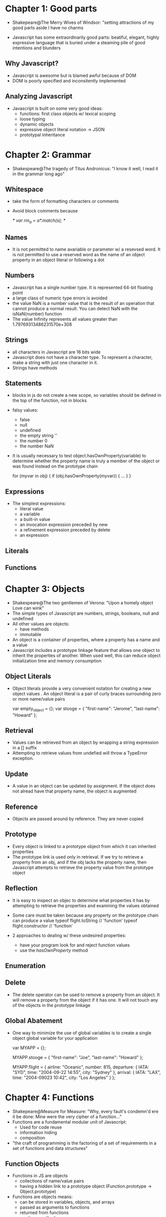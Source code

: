 * Chapter 1: Good parts
- Shakepeare@The Merry Wives of Windsor: "setting attractions of my good parts aside I have no charms

- Javascript has some extraordinarily good parts: beatiful, elegant, highly expressive 
  language that is buried under a steaming pile of good intentions and blunders

** Why Javascript?
- Javascript is awesome but is blamed awful because of DOM
- DOM is poorly specified and inconsitently implemented

** Analyzing Javascript
- Javascript is built on some very good ideas:
  + functions: first class objects w/ lexical scoping
  + loose typing
  + dynamic objects
  + expressive object literal notation -> JSON
  + prototypal inheritance

* Chapter 2: Grammar
- Shakespeare@The tragedy of Titus Andronicus: "I know it well, I read it in the grammar 
  long ago"

** Whitespace
- take the form of formatting characters or comments
- Avoid block comments because

  /*
     var rm_a = /a*/.match(s);
  */

** Names
- It is not permitted to name avariable or parameter w/ a resevsed word. It is not permitted to use a reserved word as the name of an object property in an object literal or following a dot

** Numbers
- Javascript has a single number type. It is represented 64-bit floating point
- a large class of numeric type errors is avoided
- the value NaN is a number value that is the result of an operation that cannot produce a
  normal result. You can detect NaN with the isNaN(number) function
- The value Infinity represents all values greater than 1.79769313486231570e+308

** Strings
- all characters in Javascript are 16 bits wide
- Javascript does not have a character type. To represent a character, make a string with 
  just one character in it.
- Strings have methods

** Statements
- blocks in js do not create a new scope, so variables should be defined in the top of the
  function, not in blocks
- falsy values:
  + false
  + null
  + undefined
  + the empty string ''
  + the number 0
  + the number NaN
- It is usually necessary to test object.hasOwnProperty(variable) to determine whether the 
  property name is truly a member of the object or was found instead on the prototype chain

  for (myvar in obj) {
     if (obj.hasOwnProperty(myvar)) {
        ...
     }
  }

** Expressions
- The simplest expressions:
  + literal value
  + a variable
  + a built-in value
  + an invocation expression preceded by new
  + a refinement expression preceded by delete
  + an expression

** Literals

** Functions

* Chapter 3: Objects
- Shakespeare@The two gentlemen of Verona: "Upon a homely object Love can wink"
- The simple types of Javascript are numbers, strings, booleans, null and undefined
- All other values are objects:
  + have methods
  + immutable
- An object is a container of properties, where a property has a name and a value
- Javascript includes a prototype linkage feature that allows one object to inherit the properties of another. When used well, this can reduce object initialization time and memory consumption

** Object Literals
- Object literals provide a very convenient notation for creating a new object values . An object literal is a pair of curly braces surrounding zero or more name/value pairs

  var empty_object = {};
  var stooge = {
     "first-name": "Jerome",
     "last-name": "Howard"
  };

** Retrieval
- Values can be retrieved from an object by wrapping a string expression in a [] suffix
- Attempting to retrieve values from undefied will throw a TypeError exception.

** Update
- A value in an object can be updated by assignment. If the object does not alread have that property name, the object is augmented

** Reference
- Objects are passed around by reference. They are never copied

** Prototype
- Every object is linked to a prototype object from which it can inherited properties
- The prototype link is used only in retrieval. If we try to retrieve a property from an obj, and if the obj lacks the property name, then Javascript attempts to retrieve the property value from the prototype object

** Reflection
- It is easy to inspect an objec to determine what properties it has by attempting to retrieve the properties and examining the values obtained
- Some care must be taken because any property on the prototype chain can produce a value
  typeof flight.toString // 'function'
  typeof flight.constructor // 'function'

- 2 approaches to dealing w/ these undesired properties:
  + have your program look for and reject function values
  + use the /hasOwnProperty/ method


** Enumeration

** Delete
- The delete operator can be used to remove a property from an object. It will remove a property from the object if it has one. It will not touch any of the objects in the prototype linkage

** Global Abatement
- One way to minimize the use of global variables is to create a single object global variable for your application

  var MYAPP = {};
  
  MYAPP.stooge = {
     "first-name": "Joe",
     "last-name": "Howard"
  };

  MYAPP.flight = {
     airline: "Oceanic",
     number: 815,
     departure: {
        IATA: "SYD",
        time: "2004-09-22 14:55",
        city: "Sydney"
     },
     arrival: {
        IATA: "LAX",
        time: "2004-09023 10:42",
        city: "Los Angeles"
     }
  };

* Chapter 4: Functions
- Shakepeare@Measure for Measure: "Why, every fault's condemn'd ere it be done: Mine were the very cipher of a function..."
- Functions are a fundamental modular unit of Javascript:
  + Used for code reuse
  + information hiding
  + composition

- "the craft of programming is the factoring of a set of requirements in a set of functions and data structures"

** Function Objects
- Functions in JS are objects
  + collections of name/value pairs
  + having a hidden link to a prototype object (Function.prototype -> Object.prototype)
- Functions are objects means:
  + can be stored in variables, objects, and arrays
  + passed as arguments to functions
  + returned from functions
  + can have methods
- functions can be invoked

** Function Literal

   var add = function(a, b) {
      return a + b;
   };
- 4 parts of function literal:
  + reserved word function 
  + functon's name: if a function is not given a name, it is said to be /anonymous/
  + a set of parameters
  + a set of statemetns wrapped in curly braces

** Invocation
- Invoking a function suspends the execution  of the current function, passing controls and parameters to the new function. Every function receives 2 additional parameters: this and arguments

- The /this/ parameter is very important in oop, and its value is determined by the /invocation patter/. There are 4 patterns of invocation in JS

** The Method of Invocation Pattern
- When a function is stored as a property of an object, we call it a /method/
- When a method is invoked, this is bound to that object
- Methods that get their object context from /this/ are called /public methods/

** The Function Invocation Pattern
- When a function is not the property of an object, then it is invoked as a function:
    var sum = add(3,4);

- When a method is invoked w/ this pattern, /this/ is bound to the global object. This is a design mistake. Workaround:
  
  myObject.double = function() {
     var that = this;
     
     var helper = function() {
        that.value = add(that.value, that.value);
     };

     helper();
  };

** The Constructor Invocation Pattern
- If a function is invoked with the new prefix, then a new object will be created with a 
  hidden link to the value of the function's prototype member, and /this/ will be bound to 
  that new object

  var Quo = function(string) {
     this.status = string;
  }

  Quo.prototype.get_status = function() {
     return this.status;
  };

  var myQuo = new Quo("confused");
  print(myQuo.get_status());   // confused

** The Apply Invocation Pattern
- The *apply* method let us construct an array of arguments to use to invoke a function. It also lets us choose the value of this

  var array = [3, 4];
  var sum = add.apply(null, array);
  
  var statusObject = {
     status: 'A-OK'
  };

  var status = Quo.prototype.get_status.apply(statusObj);

** Arguments
- arguments is not really an array. It is an array-like object.
- arguments has a length property, but it lacks all of the array methods

** Return
- A function always returns a value. If the return value is not specified, then undefined is returned
- If the function was invoked with the new prefix and the return value is not an object then this (the new object) is returned instead

** Exceptions
- A try statement has a single catch block that will catch all exceptions. If your handling depends on the type of the exception, then the exception handler will have to inspect the name to determine the type of the exception

** Augmenting Types
- JS allows the basic types of the language to be /augmented/
- For example, by augmenting Function.prototype we can make a method available to all functions

  Function.prototype.method = function(name, func) {
     this.prototype[name] = func;
     return this;
  };

** Recursion
** Scope
- JS does have function scope. That means that the parameters and variables defined in a function are not visible outside of the function, and that a variable defined anywhere w/i a function is visible everywhere w/i the function

** Closure

   var myObject = function() {
      var myvalue = 0;
      return {
         increment: function(inc) {
            value += typeof inc === 'number' ? inc : 1;
         },
         getValue: function() {
            return value;
         }
      };
   }();
- We are assigning the result of invoking that function to myObject

** Callbacks
- Functions can make it easier to deal with discontinuous events

** Module
- We can use functions and closure to make modules

** Cascade
- Some methods do not have a return value. For example, it is typical for methods that set or change the state of an object to return nothing . If we have those methods return /this/ instead of /undefined/, we can enable /cascade/
- Cascading can produce interfaces that are very expressive. It controls the tendency to make interfaces that try to do too much at once.

** Curry
- Currying allows us to produce a new function by combining a function and an argument:
  
  var add1 = add.curry(1);
  print(add1(6));


** Memoization
- generalize a memoized function:
  
  var memoizer = function(memo, fundamental) {
     var shell = function(n) {
        var result = memo[n];
        if (typeof result !== 'number') {
           result = fundamental(shell, n);
           memo[n] = result;
        }
        return result;
     };
     return shell;
  };

  var fibonacci = memoizer([0, 1], function(shell, n) {
     return shell(n-1) + shell(n-2);
  });

* Chapter 5: Inheritance
- Shakepeare@The tragedy of King Richard: 
  "Divides one thing entire to many objects; 
  Like perspectives, which rightly gazed upon
  Show nothing but confusion...

- Javascript provides a much richer set of code reuse patterns

** Pseudoclassical
- When a function object is create, the Function constructor that produces the function object runs some code like this:
  this.prototype = {constructor: this};

- The constructor property is not useful. It is the prototype object that is important
- Examples

  Function.method('inherits', function(Parent) {
     this.prototype = new Parent();
     return this;
  });

  var Mammal = function(name) {
     this.name = name;
  };

  Mammal.prototype.get_name = function() {
     return this.name;
  };

  Mammal.prototype.says = function() {
     return this.saying || '';
  };

  var Cat = function(name) {
     this.name = name;
     this.saying = 'meow';
  }.inherits(Mammal).method(''..)


** Object Specifiers
- It can be much friendlier if we write the constructor to accept a single object specifier instead. That object contains the specification of the object to be constructed
  
  var myObj = maker(f, l, m, c, s);
  
  -> var myObj = maker({first: f, last: l, state: s, city :c});

** Prototypal

var myCat = Object.create(myMammal);
myCat.name = 'Henrietta';
myCat.saying = 'meow';
myca.purr = function(n) {
   ....
};
  
- This is /differential inheritance/

** Functional
- One weakness of the inheritance patterns we have seen so far is that we get no privacy. All properties are visible
- Fortunately, we have a much better alternative in an application of the module pattern. We start by making a function that will produce objects. The function contains four steps:
  + It creates a new object
    ~ object literal
    ~ call a constructor function with new prefix
    ~ use the Object.create method
  + It optionally defines private instance variables and methods
  + It augments that new object with methods
  + It returns that new object

var constructor = function(spec, my) {
   var that, other private instanse variables;
   my = my || {};

   Add shared variables and functions to my
   
   that = a new object;
   
   Add priviledged methods to that
   
   return that;
};

- The functional pattenr has a great deal of flexibility. It requires less effort that the pseudoclassical pattern, and gives us beter encapsulation and information hiding and access to super methods
- If all the state of an object is private, then the object is tamper-proof. Properties of the object can be replaced or deleted, but the integrity of the object is not compromised
- If we create an object in the functional style, and if all the methods of the object make no use of this or that, then the object is /durable/. A durable object is simply a collection of functions that act as /capabilities/

** Parts
- We can compose objects out of sets of parts

  var eventuality = function(that) {
     var registry = {};
     that.fire = function(event) {
        var array, func, handler, i, 
        type = typeof event === 'string' ? event : event.type;
        // If an array of handlers exist for this event, then
        // loop through it and execute the handlers in order
        if (registry.hasOwnProperty(type)) {
           array = registry[type];
           for (i=0; i<array.length;i+=1) {
              handler = array[i];
              func = handler.method;
              if (typeof func === 'string') {
                 func = this[func];
              }

              // Invoke a handler. If the record contained
              // parametes, then pass them. Otherwise, pass the event obj
              func.apply(this, handler.parameters || [event]);
           }
        }
        return this;
     };

     that.on = function(type, method, parameters) {
        var handler = {
           method: method,
           parameters: parameters
        };
        if (registry.hasOwnProperty(type)) {
           registry[type].push(handler);
        } else {
           registry[type] = [handler];
        }
        return this;
     };
     return that;
  };


* Chapter 6: Arrays
- Shakespeare@The First Part of Henry the Sixth:
  "Thee I'll chase hance, thou wolf in sheep's array

** Aray Literals
var number = ['zero', 'one', 'two', 'three', 'four', 
              'five', 'six', 'sevel', 'eight', 'nine'];
- number inherits from Array.prototype
- JS allows an array contain any mixture of values

** Length
- the length property is the largest integer property name in the array plus one.
- The length can be set explicitly. Making the length smaller will cause all properties with subscript that is greater than or equal to the new length to be deleted.

** Delete
- delete leaves a hole in the array
- use slice instead

** Enumeration

** Confusion
- Check for array
  
  var is_array = function(value) {
     return value &&
            typeof value === 'object' &&
            typeof value.length === 'number' &&
            typeof value.splice === 'function' &&
            !(value.propertyIsEnumerable('length'));
  };

** Methods
   
** Dimensions
- Array dimension: provide initialization
   Array.dim = function(dimension, initial) {
      var a = [], i;
      for(i=0;i<dimension;i+=1) {
         a[i] = initial;
      }
      return a;
   };

   var myArray = Array.dim(10, 0);
- the same as Array.matrix

* Chapter 7: Regular Expression
- Shakepeare@The First Part of Henry the Sixth
  "Whereas the contrary bringeth bliss,
  And is a pattern of celestial peace
  Whom should we watch with Henry, being a king"

- Regular expressions came from the mathematical study of formal languages

** An Example
parse url
/^(?:([A-Za-z]+):)?(\/{0,3})([0-9.\-A-Za-z]+)(?::(\d+))?(?:\/([^?#]*))?(?:\?([^#]*))?(?:#(.*))?$/

parse number
/^-?\d+(?:\.\d*)?(?:e[+\-]?\d+)?$/i

** Construction
- 2 ways to make a RegExp object
  + regular expression literal
  + Use RegExp constructor

** Elements
*** Regexp Choice
- A /regexp/ choice contains one or more /regexp sequences/

*** Regexp Sequence
- A /regexp sequence/ contains one or more /regexp factors/

*** Regexp Escape

** Regexp Group
- Capturing
  a capturing group is a regexp choice wrapped in parenthese
- Noncapturing
  A noncapturing group has a (?: prefix. A noncapturing group simply matches; it does no capture the matched text
- Positive lookahead
  A positive lookahead group has a (?= prefix. It is like a noncapturing group except that after the group matches, the text is rewound to where the group started, effective matching nothing
- Negative lookahead
  A negative lookahead group has a (?! prefix

** Regexp Class
** Regexp Class Escape
** Regexp Quantifier

* Chapter 8: Methods
- Shakespeare@The Tragedy of Hamlet, Prince of Denmark
  "Though this be madness, yet there is method isn't"

** Array
- array.concat(item...)
- array.join(separator)
- array.pop()
- array.push()
- array.splice(start, deleteCount, item...)

** Function
- function.apply(thisArg, argArray)

  Function.method('bind', function(that) {
     var method = this,
     slice = Array.prototype.slice,
     args = slice.apply(arguments, [1]);
     return function() {
        return method.apply(that, args.concat(slice.apply(arguments, [0])));
     };
  });
  
** Number
- number.toExponential(fractionDigits)
- number.toFixed(fractionDigits)
- number.toString(radix)

** Object
- object.hasOwnProperty(name)

** RegExp
- regexp.exec(string)

** String
- string.charAt(pos)
- string.charCodeAt(pos)
- string.concat(string...)
- string.indexOf(searchString, position)
- string.lastIndexOf(searchString, position)
- string.localeCompare(that)
- string.match(regexp)
- string.replace(searchValue, replaceValue)
- string.search(regexp)
- string.slice(start, end)
- string.split(separator, limit)
- string.substring(start, end)
- string.toLocaleLowerCase()
- string.toLocaleUpperCase()
- string.toLowerCase()
- string.toUpperCase()
- String.fromCharCode(char...)

* Chapter 9: Style
- Shakespeare@The First part of Henry the Sixth
  "Here is a silly stately style indeed!"

* Chapter 10: Beautiful Feature
- Shakespeare@Love's Labor's lost
  "Thus, expecting thy reply, I profane my lips on thy
  foot, my eyes on thy picture, and my heart on thy 
  every part. Thine, in the dearest design of industry..."
